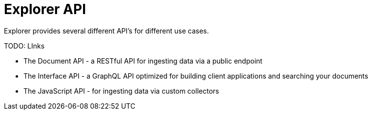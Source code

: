 = Explorer API
:toc: right

Explorer provides several different API's for different use cases.

TODO: LInks

* The Document API - a RESTful API for ingesting data via a public endpoint
* The Interface API - a GraphQL API optimized for building client applications and searching your documents
* The JavaScript API - for ingesting data via custom collectors